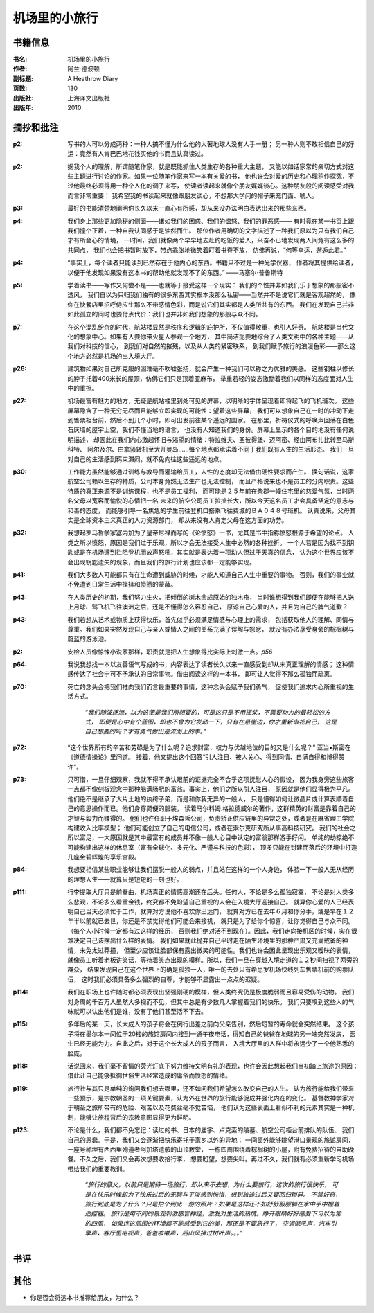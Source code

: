 
机场里的小旅行
==============

书籍信息
---------

:书名: 机场里的小旅行
:作者: 阿兰·德波顿
:副标题: A Heathrow Diary
:页数: 130
:出版社: 上海译文出版社
:出版年: 2010

摘抄和批注
----------

:p2: 写书的人可以分成两种：一种人搞不懂为什么他的大著地球人没有人手一册；
    另一种人则不敢相信自己的好运：竟然有人肯巴巴地花钱买他的书而且认真读过。

:p2: 据我个人的理解，所谓随笔作家，就是既能抓住人类生存的各种重大主题，
    又能以如话家常的亲切方式对这些主题进行讨论的作家。如果一位随笔作家来写一本有关爱的书，
    他也许会对爱的历史和心理稍作探究，不过他最终必须得用一种个人化的调子来写，
    使读者读起来就像个朋友娓娓谈心。这种朋友般的阅读感受对我而言非常重要：
    我希望我的书读起来就像跟朋友谈心，不想那大学问的帽子来充门面、唬人。

:p3: 最好的书能清楚地阐明你长久以来一直心有所感，却从来没办法明白表达出来的那些东西。

:p4: 我们身上那些更加隐秘的侧面——诸如我们的困惑、我们的愠怒、我们的罪恶感——
    有时竟在某一书页上跟我们撞个正着，一种自我认同感于是油然而生。
    那位作者用确切的文字描述了一种我们原以为只有我们自己才有所会心的情境，
    一时间，我们就像两个早早地去赴约吃饭的爱人，兴奋不已地发现两人间竟有这么多的共同点，
    我们也会把书暂时放下，带点乖张地微笑着盯着书脊不放，
    仿佛再说，“何等幸运，邂逅此君。”

:p4: “事实上，每个读者只能读到已然存在于他内心的东西。书籍只不过是一种光学仪器，
    作者将其提供给读者，以便于他发现如果没有这本书的帮助他就发现不了的东西。” ——马塞尔·普鲁斯特

:p5: 学着读书——写作又何尝不是——也就等于接受这样一个现实：
    我们的个性并非如我们乐于想象的那般密不透风，
    我们自以为只归我们独有的很多东西其实根本没那么私密——当然并不是说它们就是客观超然的，
    像你在快餐店里招呼侍应生那么不带感情色彩，而是说它们其实都是人类所共有的东西。
    我们在发现自己并非如此孤立的同时也要付点代价：我们也并非如我们想象的那般与众不同。

:p7: 在这个混乱纷杂的时代，航站楼显然是秩序和逻辑的庇护所，不仅值得敬重，也引人好奇。
    航站楼是当代文化的想象中心。如果有人要你带火星人参观一个地方，
    其中简洁扼要地综合了人类文明中的各种主题——从我们对科技的信心，
    到我们对自然的摧残，以及从人类的紧密联系，
    到我们赋予旅行的浪漫色彩——那么这个地方必然是机场的出入境大厅。

:p26: 建筑物如果对自己所克服的困难毫不吹嘘张扬，就会产生一种我们可以称之为优雅的美感。
    这些钢柱以修长的脖子托着400米长的屋顶，仿佛它们只是顶着亚麻布，
    举重若轻的姿态激励着我们以同样的态度面对人生中的重担。

:p27: 机场最富有魅力的地方，无疑是航站楼里到处可见的屏幕，以明晰的字体呈现着即将起飞的飞机班次。
    这些屏幕隐含了一种无穷无尽而且能够立即实现的可能性：望着这些屏幕，
    我们可以想象自己在一时的冲动下走到售票柜台前，然后不到几个小时，即可出发前往某个遥远的国家。
    在那里，祈祷仪式的呼唤声回荡在白色石灰墙的屋宇上空，我们不懂当地的语言，
    也没有人知道我们的身份。屏幕上显示的各个目的地没有任何说明描述，
    却因此在我们内心激起怀旧与渴望的情绪：特拉维夫、圣彼得堡、迈阿密、经由阿布扎比转至马斯科特、
    阿尔及尔、由拿骚转机至大开曼岛……每个地点都承诺着不同于我们既有人生的生活形态。
    我们一旦对自己的生活感到羁束滞闷，就不免向往这些遥远的地点。

:p30: 工作能力虽然能够通过训练与教导而灌输给员工，人性的态度却无法借由硬性要求而产生。
    换句话说，这家航空公司赖以生存的特质，公司本身竟然无法生产也无法控制，
    而且严格说来也不是员工的分内职责。这些特质的真正来源不是训练课程，也不是员工福利，
    而可能是２５年前在柴郡一幢住宅里的慈爱气氛，当时两名父母以宽容而愉悦的心情把一名
    未来的航空公司员工拉扯长大，所以今天这名员工才会具备坚定的意志与和善的态度，
    而能够引导一名焦急的学生前往登机口搭乘飞往费城的ＢＡ０４８号班机。
    认真说来，父母其实是全球资本主义真正的人力资源部门，
    却从来没有人肯定父母在这方面的功劳。

:p32: 我想起罗马哲学家塞内加为了皇帝尼禄而写的《论愤怒》一书，尤其是书中指称愤怒根源于希望的论点。
    人类之所以愤怒，原因是我们过于乐观，所以才会无法接受人生中必然的各种挫折。
    一个人若是因为找不到钥匙或是在机场遭到拦阻登机而放声怒吼，其实就是表达着一项动人但过于天真的信念，
    认为这个世界应该不会出现钥匙遗失的现象，而且我们的旅行计划也应该都一定能够实现。

:p41: 我们大多数人可能都只有在生命遭到威胁的时候，才能人知道自己人生中重要的事物。
    否则，我们的事业就不免遭到日常生活中挫择和愤懑的蒙蔽。

:p43: 在人类历史的初期，我们努力生火，把倾倒的树木凿成原始的独木舟，
    当时谁想得到我们即便在能够把人送上月球、驾飞机飞往澳洲之后，还是不懂得怎么容忍自己，
    原谅自己心爱的人，并且为自己的脾气道歉？

:p43: 我们若想从艺术或物质上获得快乐，首先似乎必须满足情感与心理上的需求，
    包括获取他人的理解、同情与尊重。我们如果突然发现自己与亲人或情人之间的关系充满了误解与怨忿，
    就没有办法享受身旁的棕榈树与蔚蓝的游泳池。

:p2: 安检人员像惊悚小说家那样，职责就是把人生想象得比实际上刺激一点。*p56*

:p64: 我说我想找一本以友善语气写成的书，内容表达了读者长久以来一直感受到却从未真正理解的情感；
    这种情感传达了社会宁可不予承认的日常事物。借由阅读这样的一本书，
    即可让人觉得不那么孤独而疏离。

:p70: 死亡的念头会把我们推向我们而言最重要的事情，这种念头会赋予我们勇气，
    促使我们追求内心所重视的生活方式。
        *“我们随波逐流，以为这便是我们所想要的，可是这只是不用摇桨，不需要动力的最轻松的方式，
        即便是心中有个蓝图，却也不曾为它发动一下，只有在悬崖边，你才重新审视自己，
        这是自己想要的吗？才有勇气做出逆流而上的事。”*

:p72: “这个世界所有的辛苦和劳碌是为了什么呢？追求财富、权力与优越地位的目的又是什么呢？”
    亚当•斯密在《道德情操论》里问道。
    接着，他又提出这个回答“引人注目、被人关心、得到同情、自满自得和博得赞许”。

:p73: 只可惜，一旦仔细观察，我就不得不承认眼前的证据完全不合乎这项抚慰人心的假设，
    因为我身旁这些旅客一点都不像刻板观念中那种脑满肠肥的富翁。事实上，他们之所以引人注目，
    原因就是他们显得极为平凡。他们绝不是继承了大片土地的纨绔子弟，而是和你我无异的一般人，
    只是懂得如何让微晶片或计算表顺着自己的意思操作而已。他们身穿简便的服装，
    读着马尔科姆.格拉德威尔的著作，这群精英的财富是靠着自己的才智与毅力而赚得的。
    他们也许任职于埃森哲公司，负责矫正供应链里的异常之处，或者是在麻省理工学院构建收入比率模型；
    他们可能创立了自己的电信公司，或者在索尔克研究所从事高科技研究。
    我们的社会之所以富足，一大原因就是其中最富有的成员并不像一般人心目中认定的富翁那样游手好闲。
    单纯的劫掠绝不可能构建出这样的休息室（富有全球化、多元化、严谨与科技的色彩），
    顶多只能在封建而落后的环境中打造几座金碧辉煌的享乐宫殿。

:p84: 我想要相信某些职业能够让我们摆脱一般人的弱点，并且站在这样的一个人身边，
    体验一下一般人无从经历的理想人生——就算只是短短的一刻也好。

:p111: 行李提取大厅只是前奏曲，机场真正的情感高潮还在后头。任何人，不论是多么孤独寂寞，
    不论是对人类多么悲观，不论多么看重金钱，终究都不免盼望自己重视的人会在入境大厅迎接自己。
    就算你心爱的人已经表明自己当天必须忙于工作，就算对方说他不喜欢你出远门，
    就算对方已在去年６月和你分手，或是早在１２年半以前就已去世，你还是不禁觉得他们可能会来接机，
    就只是为了给你个惊喜，让你觉得自己与众不同。（每个人小时候一定都有过这样的经历，
    否则我们绝对活不到现在）。因此，我们走向接机区的时候，实在很难决定自己该摆出什么样的表情。
    我们如果就此抛弃自己平时走在陌生环境里的那种严肃又充满戒备的神情，未免太过莽撞，
    但至少应该让脸部保有露出微笑的可能性。我们也许会因此呈现出乐观又暧昧的表情，
    就像员工听着老板讲笑话，等待着笑点出现的模样。所以，我们一旦在穿越入境走道的１２秒间扫视了两旁的群众，
    结果发现自己在这个世界上的确是孤独一人，唯一的去处只有希思罗机场快线列车售票机前的购票队伍，
    这时我们必须具备多么强烈的自尊，才能够不显露出一点点的迟疑。

:p114: 我们在职场上也许随时都必须表现出坚强刚硬的模样，但人类终究仍是极度脆弱而且容易受伤的动物。
    我们对身周的千百万人虽然大多视而不见，但其中总是有少数几人掌握着我们的快乐。
    我们只要嗅到这些人的气味就可以认出他们是谁，没有了他们甚至活不下去。

:p115: 多年后的某一天，长大成人的孩子将会在例行出差之前向父亲告别，然后短暂的寿命就会突然结束。
    这个孩子将在墨尔本一间位于20楼的旅馆房间内接到一通午夜电话，得知自己的爸爸在地球的另一端突然发病，
    医生已经无能为力。自此之后，对于这个长大成人的孩子而言，
    入境大厅里的人群中将永远少了一个他熟悉的脸庞。

:p118: 话说回来，我们毫不留情的荧光灯底下努力维持文明有礼的表现，也许会因此想起我们当初踏上旅途的原因：
    借此让自己能够抵御世俗生活经常造成的庸俗而愤怒的情绪。

:p119: 旅行社与其只是单纯的询问我们想去哪里，还不如问我们希望怎么改变自己的人生。
    认为旅行能给我们带来一些预示，是宗教朝圣的一项关键要素，认为外在世界的旅行能够促成并强化内在的变化。
    基督教神学家对于朝圣之旅所带有的危险、艰苦以及花费丝毫不觉苦恼，
    他们认为这些表面上看似不利的元素其实是一种机制，能够让旅程背后的宗教意图显得更为鲜明。

:p123: 不论是什么，我们都不免忘记：读过的书、日本的庙宇、卢克索的陵墓、航空公司柜台前排队的队伍、
    我们自己的愚蠢。于是，我们又会逐渐把快乐寄托于家乡以外的异地：
    一间窗外能够眺望港口景观的旅馆房间，一座号称埋有西西里殉道者阿加塔遗骸的山顶教堂，
    一栋四周围绕着棕榈树的小屋，附有免费招待的自助晚餐。不久之后，我们又会再次想要收拾行李，
    想要盼望，想要尖叫。再过不久，我们就有必须重新学习机场带给我们的重要教训。
        *“旅行的意义，以前只是期待一场旅行，却从来不去想，为什么要旅行，这次的旅行很快乐，
        可是在快乐时候却为了快乐过后的无聊与平淡感到惋惜，想到旅途过后又要回归琐碎。
        不禁好奇，旅行到底是为了什么？只是拍个到此一游的照片？如果是这样还不如舒舒服服躺在家中手中握着遥控器。
        旅行是用不同的景观刺激感官神经，激发对生活的热情。睁开眼睛好好感受下习以为常的四周，
        如果连这周围的环境都不能感受到它的美，那还是不要旅行了，
        空调低吼声，汽车引擎声，客厅里电视声，爸爸咳嗽声，后山风拂过树叶声。。。”*

书评
----


其他
-----

*   你是否会将这本书推荐给朋友，为什么？

